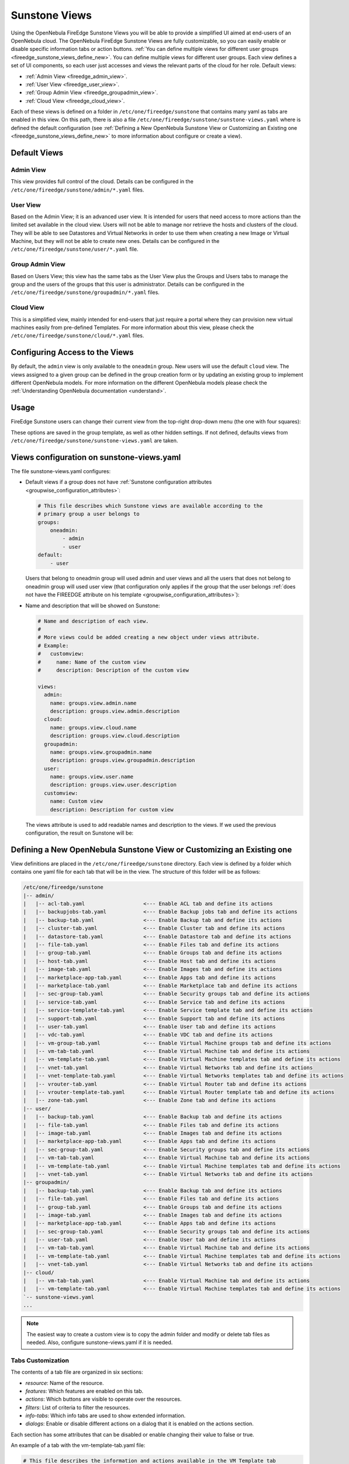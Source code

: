 .. _fireedge_suns_views:

================================================================================
Sunstone Views
================================================================================

Using the OpenNebula FireEdge Sunstone Views you will be able to provide a simplified UI aimed at end-users of an OpenNebula cloud. The OpenNebula FireEdge Sunstone Views are fully customizable, so you can easily enable or disable specific information tabs or action buttons. :ref:`You can define multiple views for different user groups <fireedge_sunstone_views_define_new>`. You can define multiple views for different user groups. Each view defines a set of UI components, so each user just accesses and views the relevant parts of the cloud for her role. Default views:

- :ref:`Admin View <fireedge_admin_view>`.
- :ref:`User View <fireedge_user_view>`.
- :ref:`Group Admin View <fireedge_groupadmin_view>`.
- :ref:`Cloud View <fireedge_cloud_view>`.

Each of these views is defined on a folder in ``/etc/one/fireedge/sunstone`` that contains many yaml as tabs are enabled in this view. On this path, there is also a file ``/etc/one/fireedge/sunstone/sunstone-views.yaml`` where is defined the default configuration (see :ref:`Defining a New OpenNebula Sunstone View or Customizing an Existing one <fireedge_sunstone_views_define_new>` to more information about configure or create a view).

.. _fireedge_suns_views_default_views:

Default Views
================================================================================

.. _fireedge_admin_view:

Admin View
--------------------------------------------------------------------------------

This view provides full control of the cloud. Details can be configured in the ``/etc/one/fireedge/sunstone/admin/*.yaml`` files.

|fireedge_sunstone_admin_dashboard|

.. _fireedge_user_view:

User View
--------------------------------------------------------------------------------

Based on the Admin View; it is an advanced user view. It is intended for users that need access to more actions than the limited set available in the cloud view. Users will not be able to manage nor retrieve the hosts and clusters of the cloud. They will be able to see Datastores and Virtual Networks in order to use them when creating a new Image or Virtual Machine, but they will not be able to create new ones. Details can be configured in the ``/etc/one/fireedge/sunstone/user/*.yaml`` file.

|fireedge_sunstone_view_dashboard|

.. _fireedge_groupadmin_view:

Group Admin View
--------------------------------------------------------------------------------

Based on Users View; this view has the same tabs as the User View plus the Groups and Users tabs to manage the group and the users of the groups that this user is administrator. Details can be configured in the ``/etc/one/fireedge/sunstone/groupadmin/*.yaml`` files.

|fireedge_sunstone_groupadmin_dashboard|

.. _fireedge_cloud_view:

Cloud View
--------------------------------------------------------------------------------

This is a simplified view, mainly intended for end-users that just require a portal where they can provision new virtual machines easily from pre-defined Templates. For more information about this view, please check the ``/etc/one/fireedge/sunstone/cloud/*.yaml`` files.

|fireedge_sunstone_cloud_dashboard|

.. _fireedge_suns_views_configuring_access:

Configuring Access to the Views
================================================================================

By default, the ``admin`` view is only available to the ``oneadmin`` group. New users will use the default ``cloud`` view. The views assigned to a given group can be defined in the group creation form or by updating an existing group to implement different OpenNebula models. For more information on the different OpenNebula models please check the :ref:`Understanding OpenNebula documentation <understand>`.

|fireedge_sunstone_group_defview|

.. _fireedge_suns_views_usage:

Usage
================================================================================

FireEdge Sunstone users can change their current view from the top-right drop-down menu (the one with four squares):

|fireedge_sunstone_views_change|

These options are saved in the group template, as well as other hidden settings. If not defined, defaults views from ``/etc/one/fireedge/sunstone/sunstone-views.yaml`` are taken.

.. _fireedge_sunstone_views_define_new:

Views configuration on sunstone-views.yaml
================================================================================

The file sunstone-views.yaml configures:

- Default views if a group does not have :ref:`Sunstone configuration attributes <groupwise_configuration_attributes>`:

  .. code-block:: yaml

    # This file describes which Sunstone views are available according to the
    # primary group a user belongs to
    groups:
        oneadmin:
            - admin
            - user
    default:
        - user

  Users that belong to oneadmin group will used admin and user views and all the users that does not belong to oneadmin group will used user view (that configuration only applies if the group that the user belongs :ref:`does not have the FIREEDGE attribute on his template <groupwise_configuration_attributes>`):

- Name and description that will be showed on Sunstone:  

  .. code-block:: yaml

    # Name and description of each view.
    #
    # More views could be added creating a new object under views attribute.
    # Example:
    #   customview:
    #     name: Name of the custom view
    #     description: Description of the custom view

    views:
      admin:
        name: groups.view.admin.name
        description: groups.view.admin.description
      cloud:
        name: groups.view.cloud.name
        description: groups.view.cloud.description
      groupadmin:
        name: groups.view.groupadmin.name
        description: groups.view.groupadmin.description
      user:
        name: groups.view.user.name
        description: groups.view.user.description
      customview:
        name: Custom view
        description: Description for custom view 

  The views attribute is used to add readable names and description to the views. If we used the previous configuration, the result on Sunstone will be:

  |fireedge_sunstone_views|


Defining a New OpenNebula Sunstone View or Customizing an Existing one
================================================================================

View definitions are placed in the ``/etc/one/fireedge/sunstone`` directory. Each view is defined by a folder which contains one yaml file for each tab that will be in the view. The structure of this folder will be as follows:

.. code::

    /etc/one/fireedge/sunstone
    |-- admin/
    |   |-- acl-tab.yaml                   <--- Enable ACL tab and define its actions
    |   |-- backupjobs-tab.yaml            <--- Enable Backup jobs tab and define its actions
    |   |-- backup-tab.yaml                <--- Enable Backup tab and define its actions
    |   |-- cluster-tab.yaml               <--- Enable Cluster tab and define its actions
    |   |-- datastore-tab.yaml             <--- Enable Datastore tab and define its actions
    |   |-- file-tab.yaml                  <--- Enable Files tab and define its actions
    |   |-- group-tab.yaml                 <--- Enable Groups tab and define its actions
    |   |-- host-tab.yaml                  <--- Enable Host tab and define its actions
    |   |-- image-tab.yaml                 <--- Enable Images tab and define its actions
    |   |-- marketplace-app-tab.yaml       <--- Enable Apps tab and define its actions
    |   |-- marketplace-tab.yaml           <--- Enable Marketplace tab and define its actions
    |   |-- sec-group-tab.yaml             <--- Enable Security groups tab and define its actions
    |   |-- service-tab.yaml               <--- Enable Service tab and define its actions
    |   |-- service-template-tab.yaml      <--- Enable Service template tab and define its actions
    |   |-- support-tab.yaml               <--- Enable Support tab and define its actions
    |   |-- user-tab.yaml                  <--- Enable User tab and define its actions
    |   |-- vdc-tab.yaml                   <--- Enable VDC tab and define its actions
    |   |-- vm-group-tab.yaml              <--- Enable Virtual Machine groups tab and define its actions
    |   |-- vm-tab-tab.yaml                <--- Enable Virtual Machine tab and define its actions
    |   |-- vm-template-tab.yaml           <--- Enable Virtual Machine templates tab and define its actions
    |   |-- vnet-tab.yaml                  <--- Enable Virtual Networks tab and define its actions
    |   |-- vnet-template-tab.yaml         <--- Enable Virtual Networks templates tab and define its actions
    |   |-- vrouter-tab.yaml               <--- Enable Virtual Router tab and define its actions
    |   |-- vrouter-template-tab.yaml      <--- Enable Virtual Router template tab and define its actions
    |   |-- zone-tab.yaml                  <--- Enable Zone tab and define its actions    
    |-- user/
    |   |-- backup-tab.yaml                <--- Enable Backup tab and define its actions
    |   |-- file-tab.yaml                  <--- Enable Files tab and define its actions
    |   |-- image-tab.yaml                 <--- Enable Images tab and define its actions
    |   |-- marketplace-app-tab.yaml       <--- Enable Apps tab and define its actions
    |   |-- sec-group-tab.yaml             <--- Enable Security groups tab and define its actions
    |   |-- vm-tab-tab.yaml                <--- Enable Virtual Machine tab and define its actions
    |   |-- vm-template-tab.yaml           <--- Enable Virtual Machine templates tab and define its actions
    |   |-- vnet-tab.yaml                  <--- Enable Virtual Networks tab and define its actions
    |-- groupadmin/
    |   |-- backup-tab.yaml                <--- Enable Backup tab and define its actions
    |   |-- file-tab.yaml                  <--- Enable Files tab and define its actions
    |   |-- group-tab.yaml                 <--- Enable Groups tab and define its actions    
    |   |-- image-tab.yaml                 <--- Enable Images tab and define its actions
    |   |-- marketplace-app-tab.yaml       <--- Enable Apps tab and define its actions
    |   |-- sec-group-tab.yaml             <--- Enable Security groups tab and define its actions
    |   |-- user-tab.yaml                  <--- Enable User tab and define its actions    
    |   |-- vm-tab-tab.yaml                <--- Enable Virtual Machine tab and define its actions
    |   |-- vm-template-tab.yaml           <--- Enable Virtual Machine templates tab and define its actions
    |   |-- vnet-tab.yaml                  <--- Enable Virtual Networks tab and define its actions    
    |-- cloud/  
    |   |-- vm-tab-tab.yaml                <--- Enable Virtual Machine tab and define its actions
    |   |-- vm-template-tab.yaml           <--- Enable Virtual Machine templates tab and define its actions 
    `-- sunstone-views.yaml
    ...

.. note:: The easiest way to create a custom view is to copy the admin folder and modify or delete tab files as needed. Also, configure sunstone-views.yaml if it is needed.

.. _fireedge_sunstone_views_custom:

Tabs Customization
--------------------------------------------------------------------------------

The contents of a tab file are organized in six sections:

* `resource`: Name of the resource.
* `features`: Which features are enabled on this tab.
* `actions`: Which buttons are visible to operate over the resources.
* `filters`: List of criteria to filter the resources.
* `info-tabs`: Which info tabs are used to show extended information.
* `dialogs`: Enable or disable different actions on a dialog that it is enabled on the actions section.

Each section has some attributes that can be disabled or enable changing their value to false or true.

An example of a tab with the vm-template-tab.yaml file:

.. code-block:: yaml

    # This file describes the information and actions available in the VM Template tab

    # Resource

    resource_name: "VM-TEMPLATE"

    # Features - Enable features on vm templates

    features:

      # True to hide the CPU setting in the dialogs
      hide_cpu: false

      # False to not scale the CPU.
      # An integer value would be used as a multiplier as follows:
      #     CPU = cpu_factor * VCPU
      # Set it to 1 to tie CPU and vCPU.
      cpu_factor: false

    # Actions - Which buttons are visible to operate over the resources

    actions:
      create_dialog: true
      import_dialog: true
      update_dialog: true
      instantiate_dialog: true
      create_app_dialog: true
      clone: true
      delete: true
      chown: true
      chgrp: true
      lock: true
      unlock: true
      share: true
      unshare: true
      edit_labels: true

    # Filters - List of criteria to filter the resources

    filters:
      label: true
      owner: true
      group: true
      locked: true
      vrouter: true


    # Info Tabs - Which info tabs are used to show extended information

    info-tabs:
      info:
        enabled: true
        information_panel:
          enabled: true
          actions:
            rename: true
        permissions_panel:
          enabled: true
          actions:
            chmod: true
        ownership_panel:
          enabled: true
          actions:
            chown: true
            chgrp: true

      template:
        enabled: true

    # Dialogs - Enable or disable different actions on a dialog that it is enabled on the actions section

    dialogs:
      instantiate_dialog:
        information: true
        ownership: true
        capacity: true
        vm_group: true
        vcenter:
          enabled: true
          not_on:
            - kvm
            - lxc
            - firecracker
        network: true
        storage: true
        placement: true
        sched_action: true
        booting: true
        backup: true
      create_dialog:
        ownership: true
        capacity: true
        showback: true
        vm_group: true
        vcenter:
          enabled: true
          not_on:
            - kvm
            - lxc
            - firecracker
        network: true
        storage: true
        placement: true
        input_output: true
        sched_action: true
        context: true
        booting: true
        numa:
          enabled: true
          not_on:
            - lxc
        backup: true

Create new view
--------------------------------------------------------------------------------

To create a new view:

  1. Create a folder with the name of the view in ``/etc/one/fireedge/sunstone``.
  2. Add the yaml files for each tab that the view will show.
  3. Configure sunstone-views.yaml if it is needed.
  4. Update or create a group to use the new view.

.. |fireedge_sunstone_admin_dashboard| image:: /images/fireedge_sunstone_admin_view.png
.. |fireedge_sunstone_view_dashboard| image:: /images/fireedge_sunstone_user_view.png
.. |fireedge_sunstone_groupadmin_dashboard| image:: /images/fireedge_sunstone_groupadmin_view.png
.. |fireedge_sunstone_cloud_dashboard| image:: /images/fireedge_sunstone_cloud_view.png
.. |fireedge_sunstone_group_defview| image:: /images/fireedge_sunstone_group_defview.png  
.. |fireedge_sunstone_views_change| image:: /images/fireedge_sunstone_views_change.png
.. |fireedge_sunstone_views| image:: /images/groups_views.png
